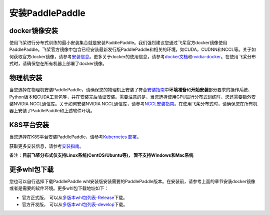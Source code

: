 安装PaddlePaddle
------------------

docker镜像安装
~~~~~~~~~~~~~

使用飞桨进行分布式训练的最小安装集合就是安装PaddlePaddle。我们强烈建议您通过飞桨官方docker镜像使用PaddlePaddle。飞桨官方镜像中包含已经安装最新发行版PaddlePaddle和相关的环境，如CUDA，CUDNN和NCCL等。关于如何获取官方docker镜像，请参考\ `安装信息 <https://www.paddlepaddle.org.cn/install/quick?docurl=/documentation/docs/zh/install/docker/linux-docker.html>`__\ 。更多关于docker的使用信息，请参考\ `docker文档 <https://docs.docker.com/>`__\ 和\ `nvidia-docker <https://github.com/NVIDIA/nvidia-docker>`__\ 。在使用飞桨分布式时，请确保您在所有机器上部署了docker镜像。

物理机安装
~~~~~~~~~

当您选择在物理机安装PaddlePaddle，请确保您的物理机上安装了符合\ `安装指南 <https://www.paddlepaddle.org.cn/install/quick>`__\ 中\ **环境准备**\ 和\ **开始安装**\ 部分要求的操作系统、Python版本和CUDA工具包等，并在安装完后验证安装。需要注意的是，当您选择使用GPU进行分布式训练时，您还需要额外安装NVIDIA NCCL通信库。关于如何安装NVIDIA NCCL通信库，请参考\ `NCCL安装指南 <https://github.com/NVIDIA/nccl>`__\ 。在使用飞桨分布式时，请确保您在所有机器上安装了PaddlePaddle和上述软件环境。

K8S平台安装
~~~~~~~~~~

当您选择在K8S平台安装PaddlePaddle，请参考\ `Kubernetes 部署 <./paddle_on_k8s.html>`__\ 。

获取更多安装信息，请参考\ `安装指南 <https://www.paddlepaddle.org.cn/install/quick>`__\ 。

备注：**目前飞桨分布式仅支持Linux系统(CentOS/Ubuntu等)， 暂不支持Windows和Mac系统**


更多whl包下载
~~~~~~~~~~~~~~~~~~

您也可以自行选择下载PaddlePaddle whl安装版安装需要的PaddlePaddle版本。在安装前，请参考上面的章节安装docker镜像或者是需要的软件环境。更多whl包下载地址如下：

-  官方正式版， 可以从\ `多版本whl包列表-Release <https://www.paddlepaddle.org.cn/documentation/docs/zh/install/Tables.html#whl-release>`__\ 下载。
-  官方开发版， 可以从\ `多版本whl包列表-develop <https://www.paddlepaddle.org.cn/documentation/docs/zh/install/Tables.html#whl-dev>`__\ 下载。

